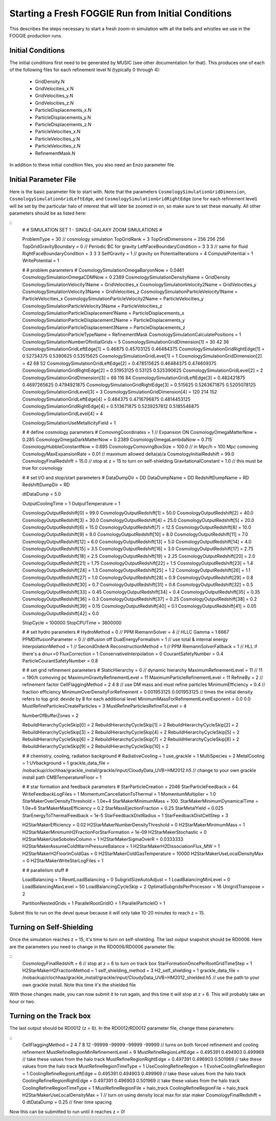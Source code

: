 Starting a Fresh FOGGIE Run from Initial Conditions
===================================================

This describes the steps necessary to start a fresh zoom-in simulation
with all the bells and whistles we use in the FOGGIE production runs.

Initial Conditions
------------------

The initial conditions first need to be generated by MUSIC (see other
documentation for that). This produces one of each of the following files
for each refinement level N (typically 0 through 4):

 * GridDensity.N
 * GridVelocities_x.N
 * GridVelocities_y.N
 * GridVelocities_z.N
 * ParticleDisplacements_x.N
 * ParticleDisplacements_y.N
 * ParticleDisplacements_z.N
 * ParticleVelocities_x.N
 * ParticleVelocities_y.N
 * ParticleVelocities_z.N
 * RefinementMask.N

In addition to these initial condition files, you also need an Enzo
parameter file. 

Initial Parameter File
----------------------

Here is the basic parameter file to start with. Note that the parameters
``CosmologySimulationGridDimension``, ``CosmologySimulationGridLeftEdge``,
and ``CosmologySimulationGridRightEdge`` (one for each refinement level)
will be set by the particular halo of interest that will later be zoomed
in on, so make sure to set these manually. All other parameters should be
as listed here:

::
    #
    #  SIMULATION SET 1 - SINGLE-GALAXY ZOOM SIMULATIONS
    #

    ProblemType                = 30      // cosmology simulation
    TopGridRank                = 3
    TopGridDimensions          = 256 256 256
    TopGridGravityBoundary     = 0       // Periodic BC for gravity
    LeftFaceBoundaryCondition  = 3 3 3   // same for fluid
    RightFaceBoundaryCondition = 3 3 3
    SelfGravity                = 1       // gravity on
    PotentialIterations        = 4
    ComputePotential           = 1 
    WritePotential             = 1 

    #
    #  problem parameters
    #
    CosmologySimulationOmegaBaryonNow        = 0.0461
    CosmologySimulationOmegaCDMNow           = 0.2389
    CosmologySimulationDensityName           = GridDensity
    CosmologySimulationVelocity1Name         = GridVelocities_x
    CosmologySimulationVelocity2Name         = GridVelocities_y
    CosmologySimulationVelocity3Name         = GridVelocities_z
    CosmologySimulationParticleVelocity1Name = ParticleVelocities_x
    CosmologySimulationParticleVelocity2Name = ParticleVelocities_y
    CosmologySimulationParticleVelocity3Name = ParticleVelocities_z
    CosmologySimulationParticleDisplacement1Name = ParticleDisplacements_x
    CosmologySimulationParticleDisplacement2Name = ParticleDisplacements_y
    CosmologySimulationParticleDisplacement3Name = ParticleDisplacements_z
    CosmologySimulationParticleTypeName          = RefinementMask
    CosmologySimulationCalculatePositions    = 1
    CosmologySimulationNumberOfInitialGrids  = 5
    CosmologySimulationGridDimension[1]      =               30               42               36
    CosmologySimulationGridLeftEdge[1]       =          0.46875       0.45703125       0.46484375
    CosmologySimulationGridRightEdge[1]      =       0.52734375        0.5390625       0.53515625
    CosmologySimulationGridLevel[1]          = 1
    CosmologySimulationGridDimension[2]      =               42               68               52
    CosmologySimulationGridLeftEdge[2]       =      0.478515625       0.46484375      0.474609375
    CosmologySimulationGridRightEdge[2]      =       0.51953125          0.53125      0.525390625
    CosmologySimulationGridLevel[2]          = 2
    CosmologySimulationGridDimension[3]      =               68              116               84
    CosmologySimulationGridLeftEdge[3]       =      0.482421875     0.4697265625     0.4794921875
    CosmologySimulationGridRightEdge[3]      =         0.515625     0.5263671875     0.5205078125
    CosmologySimulationGridLevel[3]          = 3
    CosmologySimulationGridDimension[4]      =              120              214              152
    CosmologySimulationGridLeftEdge[4]       =         0.484375     0.4716796875     0.4814453125
    CosmologySimulationGridRightEdge[4]      =      0.513671875     0.5239257812     0.5185546875
    CosmologySimulationGridLevel[4]          = 4

    CosmologySimulationUseMetallicityField = 1

    #
    #  define cosmology parameters
    #
    ComovingCoordinates        = 1       // Expansion ON
    CosmologyOmegaMatterNow    = 0.285
    CosmologyOmegaDarkMatterNow = 0.2389
    CosmologyOmegaLambdaNow    = 0.715
    CosmologyHubbleConstantNow = 0.695
    CosmologyComovingBoxSize   = 100.0    // in Mpc/h = 100 Mpc comoving
    CosmologyMaxExpansionRate  = 0.01   // maximum allowed delta(a)/a
    CosmologyInitialRedshift   = 99.0
    CosmologyFinalRedshift 	   = 15.0    // stop at z = 15 to turn on self-shielding
    GravitationalConstant      = 1.0       // this must be true for cosmology

    #
    #  set I/O and stop/start parameters
    #
    DataDumpDir      = DD
    DataDumpName     = DD
    RedshiftDumpName = RD
    RedshiftDumpDir  = RD

    dtDataDump 	 = 5.0

    OutputCoolingTime                        = 1
    OutputTemperature                        = 1

    CosmologyOutputRedshift[0]               = 99.0
    CosmologyOutputRedshift[1]               = 50.0
    CosmologyOutputRedshift[2]               = 40.0
    CosmologyOutputRedshift[3]               = 30.0
    CosmologyOutputRedshift[4]               = 25.0
    CosmologyOutputRedshift[5]               = 20.0
    CosmologyOutputRedshift[6]               = 15.0 
    CosmologyOutputRedshift[7]               = 12.5
    CosmologyOutputRedshift[8]               = 10.0
    CosmologyOutputRedshift[9]               = 9.0
    CosmologyOutputRedshift[10]               = 8.0
    CosmologyOutputRedshift[11]               = 7.0
    CosmologyOutputRedshift[12]               = 6.0
    CosmologyOutputRedshift[13]               = 5.0
    CosmologyOutputRedshift[14]               = 4.0
    CosmologyOutputRedshift[15]               = 3.5
    CosmologyOutputRedshift[16]               = 3.0
    CosmologyOutputRedshift[17]               = 2.75
    CosmologyOutputRedshift[18]               = 2.5
    CosmologyOutputRedshift[19]               = 2.25
    CosmologyOutputRedshift[20]               = 2.0
    CosmologyOutputRedshift[21]               = 1.75
    CosmologyOutputRedshift[22]               = 1.5
    CosmologyOutputRedshift[23]               = 1.4
    CosmologyOutputRedshift[24]               = 1.3
    CosmologyOutputRedshift[25]               = 1.2
    CosmologyOutputRedshift[26]               = 1.1
    CosmologyOutputRedshift[27]               = 1.0
    CosmologyOutputRedshift[28]               = 0.9
    CosmologyOutputRedshift[29]               = 0.8
    CosmologyOutputRedshift[30]               = 0.7
    CosmologyOutputRedshift[31]               = 0.6
    CosmologyOutputRedshift[32]               = 0.5
    CosmologyOutputRedshift[33]               = 0.45
    CosmologyOutputRedshift[34]               = 0.4
    CosmologyOutputRedshift[35]               = 0.35
    CosmologyOutputRedshift[36]               = 0.3
    CosmologyOutputRedshift[37]               = 0.25
    CosmologyOutputRedshift[38]               = 0.2
    CosmologyOutputRedshift[39]               = 0.15
    CosmologyOutputRedshift[40]               = 0.1
    CosmologyOutputRedshift[41]               = 0.05
    CosmologyOutputRedshift[42]               = 0.0

    StopCycle        = 100000
    StopCPUTime      = 3600000

    #
    #  set hydro parameters
    #
    HydroMethod                     = 0       // PPM
    RiemannSolver                   = 4       // HLLC
    Gamma                           = 1.6667
    PPMDiffusionParameter           = 0       // diffusion off
    DualEnergyFormalism             = 1       // use total & internal energy
    InterpolationMethod             = 1       // SecondOrderA
    ReconstructionMethod            = 1 // PPM
    RiemannSolverFallback           = 1 // HLL if there's a dnu<=0
    FluxCorrection                  = 1
    ConservativeInterpolation       = 0
    CourantSafetyNumber             = 0.4
    ParticleCourantSafetyNumber     = 0.8

    #
    #  set grid refinement parameters
    #
    StaticHierarchy                = 0    // dynamic hierarchy
    MaximumRefinementLevel         = 11   // 11 = 190/h comoving pc
    MaximumGravityRefinementLevel  = 11
    MaximumParticleRefinementLevel = 11
    RefineBy                       = 2    // refinement factor
    CellFlaggingMethod             = 2 4 8  // use DM mass and must refine particles
    MinimumEfficiency              = 0.4  // fraction efficiency
    MinimumOverDensityForRefinement = 0.001953125  0.001953125 // times the initial density refers to top grid: devide by 8 for each additional level
    MinimumMassForRefinementLevelExponent = 0.0 0.0
    MustRefineParticlesCreateParticles = 3
    MustRefineParticlesRefineToLevel   = 4

    NumberOfBufferZones                      = 2

    RebuildHierarchyCycleSkip[0] = 2
    RebuildHierarchyCycleSkip[1] = 2
    RebuildHierarchyCycleSkip[2] = 2
    RebuildHierarchyCycleSkip[3] = 2
    RebuildHierarchyCycleSkip[4] = 2
    RebuildHierarchyCycleSkip[5] = 2
    RebuildHierarchyCycleSkip[6] = 2
    RebuildHierarchyCycleSkip[7] = 2
    RebuildHierarchyCycleSkip[8] = 2
    RebuildHierarchyCycleSkip[9] = 2
    RebuildHierarchyCycleSkip[10] = 2

    #
    #  chemistry, cooling, radiation background
    #
    RadiativeCooling                         = 1
    use_grackle                              = 1
    MultiSpecies                             = 2
    MetalCooling                             = 1
    UVbackground                             = 1
    grackle_data_file                        = /nobackup/clochhaa/grackle_install/grackle/input/CloudyData_UVB=HM2012.h5 // change to your own grackle install path
    CMBTemperatureFloor                      = 1


    #
    # star formation and feedback parameters
    #
    StarParticleCreation                     = 2048
    StarParticleFeedback                     = 64
    WriteFeedbackLogFiles                    = 1
    MomentumCancellationToThermal            = 1
    MomentumMultiplier                       = 1.0
    StarMakerOverDensityThreshold            = 1.0e+4
    StarMakerMinimumMass                     = 100.
    StarMakerMinimumDynamicalTime            = 1.0e+6
    StarMakerMassEfficiency                  = 0.2
    StarMassEjectionFraction                 = 0.25
    StarMetalYield                           = 0.025
    StarEnergyToThermalFeedback              = 1e-5
    StarFeedbackDistRadius                   = 1
    StarFeedbackDistCellStep                 = 3

    H2StarMakerEfficiency              = 0.02
    H2StarMakerNumberDensityThreshold  = 0
    H2StarMakerMinimumMass             = 1
    H2StarMakerMinimumH2FractionForStarFormation = 1e-09
    H2StarMakerStochastic              = 0
    H2StarMakerUseSobolevColumn        = 1
    H2StarMakerSigmaOverR              = 0.0333333
    H2StarMakerAssumeColdWarmPressureBalance = 1
    H2StarMakerH2DissociationFlux_MW   = 1
    H2StarMakerH2FloorInColdGas        = 0
    H2StarMakerColdGasTemperature      = 10000
    H2StarMakerUseLocalDensityMax      = 0
    H2StarMakerWriteStarLogFiles       = 1

    #
    # parallelism stuff
    #

    LoadBalancing               = 1
    ResetLoadBalancing     = 0
    SubgridSizeAutoAdjust       = 1
    LoadBalancingMinLevel  = 0
    LoadBalancingMaxLevel  = 50
    LoadBalancingCycleSkip = 2
    OptimalSubgridsPerProcessor = 16
    UnigridTranspose            = 2


    PartitionNestedGrids = 1
    ParallelRootGridIO   = 1
    ParallelParticleIO   = 1

Submit this to run on the devel queue because it will only take 10-20 minutes
to reach z = 15.

Turning on Self-Shielding
-------------------------

Once the simulation reaches z = 15, it's time to turn on self-shielding.
The last output snapshot should be RD0006. Here are the parameters you need
to change in the RD0006/RD0006 parameter file:

::
    CosmologyFinalRedshift = 6          // stop at z = 6 to turn on track box
    StarFormationOncePerRootGridTimeStep  = 1
    H2StarMakerH2FractionMethod        = 1
    self_shielding_method       = 3
    H2_self_shielding           = 1
    grackle_data_file           = /nobackup/clochhaa/grackle_install/grackle/input/CloudyData_UVB=HM2012_shielded.h5  // use the path to your own grackle install. Note this time it's the shielded file

With those changes made, you can now submit it to run again, and this time
it will stop at z = 6. This will probably take an hour or two.

Turning on the Track box
------------------------

The last output should be RD0012 (z = 6). In the RD0012/RD0012 parameter
file, change these parameters:

::
    CellFlaggingMethod             = 2 4 7 8 12 -99999 -99999 -99999 -99999 // turns on both forced refinement and cooling refinement
    MustRefineRegionMinRefinementLevel  = 9
    MustRefineRegionLeftEdge   = 0.495391 0.494903 0.499969 // take these values from the halo track
    MustRefineRegionRightEdge  = 0.497391 0.496903 0.501969 // take these values from the halo track
    MustRefineRegionTimeType   = 1
    UseCoolingRefineRegion    = 1
    EvolveCoolingRefineRegion = 1
    CoolingRefineRegionLeftEdge   = 0.495391 0.494903 0.499969 // take these values from the halo track
    CoolingRefineRegionRightEdge  = 0.497391 0.496903 0.501969 // take these values from the halo track
    CoolingRefineRegionTimeType   = 1
    MustRefineRegionFile = halo_track
    CoolingRefineRegionFile = halo_track
    H2StarMakerUseLocalDensityMax      = 1  // turn on using density local max for star maker
    CosmologyFinalRedshift      = 0
    dtDataDump                = 0.25  // finer time spacing

Now this can be submitted to run until it reaches z = 0!
